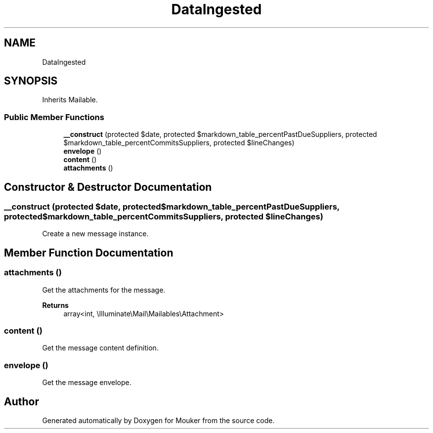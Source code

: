 .TH "DataIngested" 3 "Mouker" \" -*- nroff -*-
.ad l
.nh
.SH NAME
DataIngested
.SH SYNOPSIS
.br
.PP
.PP
Inherits Mailable\&.
.SS "Public Member Functions"

.in +1c
.ti -1c
.RI "\fB__construct\fP (protected $date, protected $markdown_table_percentPastDueSuppliers, protected $markdown_table_percentCommitsSuppliers, protected $lineChanges)"
.br
.ti -1c
.RI "\fBenvelope\fP ()"
.br
.ti -1c
.RI "\fBcontent\fP ()"
.br
.ti -1c
.RI "\fBattachments\fP ()"
.br
.in -1c
.SH "Constructor & Destructor Documentation"
.PP 
.SS "__construct (protected $date, protected $markdown_table_percentPastDueSuppliers, protected $markdown_table_percentCommitsSuppliers, protected $lineChanges)"
Create a new message instance\&. 
.SH "Member Function Documentation"
.PP 
.SS "attachments ()"
Get the attachments for the message\&.

.PP
\fBReturns\fP
.RS 4
array<int, \\Illuminate\\Mail\\Mailables\\Attachment> 
.RE
.PP

.SS "content ()"
Get the message content definition\&. 
.SS "envelope ()"
Get the message envelope\&. 

.SH "Author"
.PP 
Generated automatically by Doxygen for Mouker from the source code\&.
